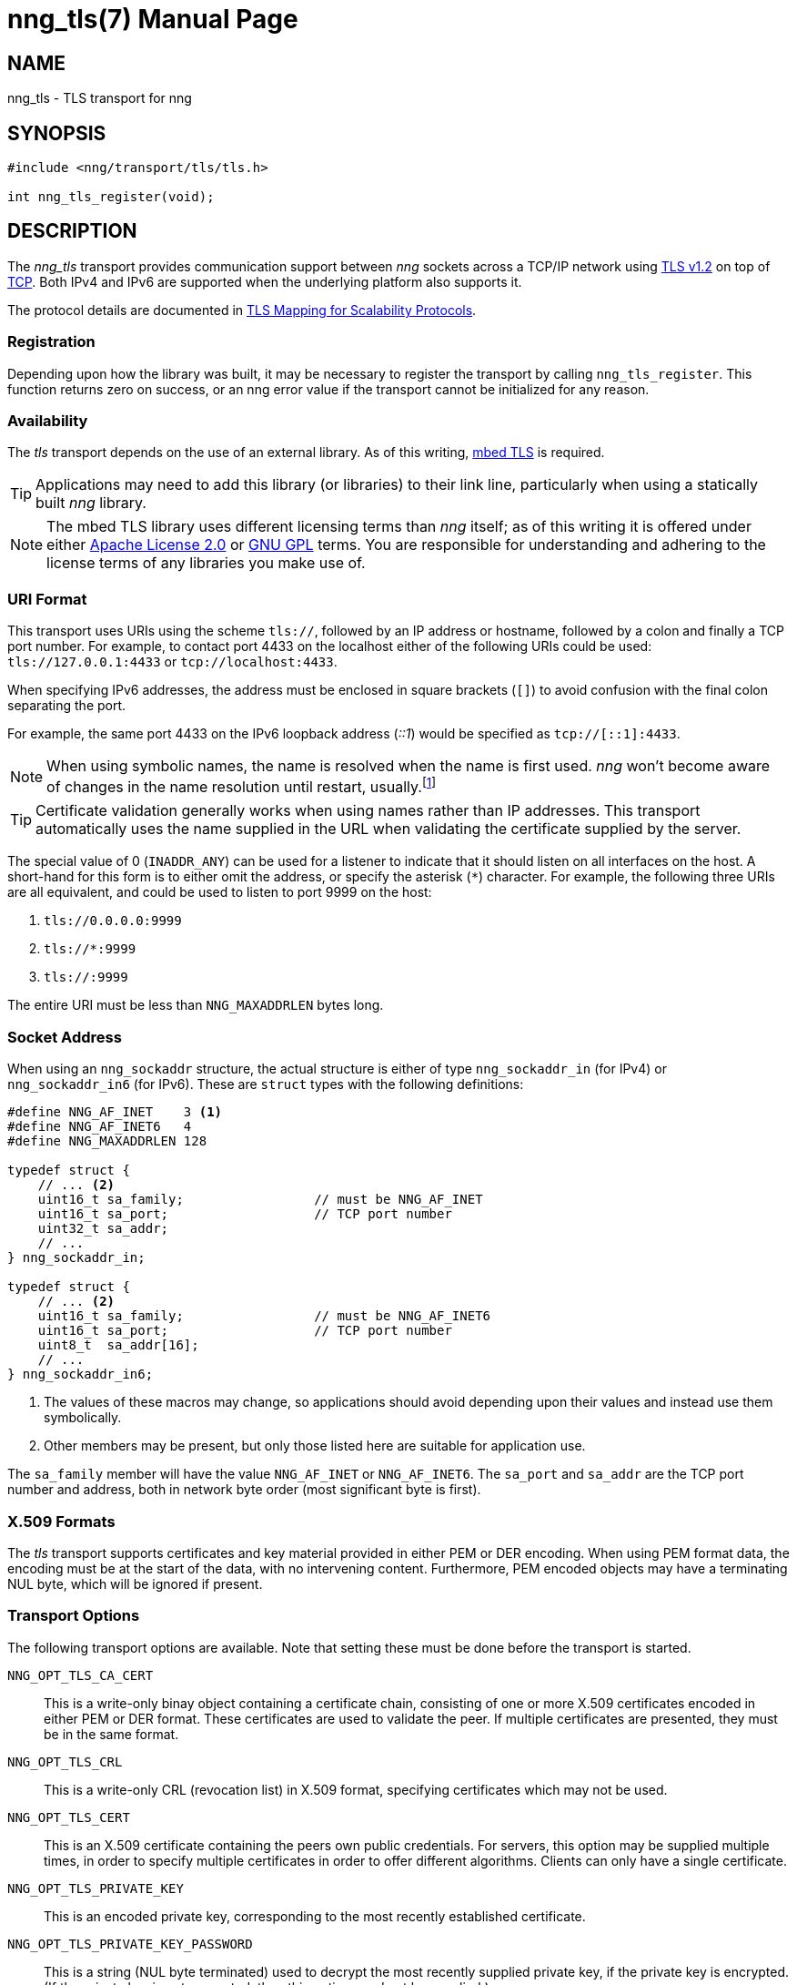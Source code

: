 nng_tls(7)
==========
:doctype: manpage
:manmanual: nng
:mansource: nng
:icons: font
:source-highlighter: pygments
:copyright: Copyright 2017 Garrett D'Amore <garrett@damore.org> \
            Copyright 2017 Staysail Systems, Inc. <info@staysail.tech> \
            Copyright 2017 Capitar IT Group BV <info@capitar.com> \
            This software is supplied under the terms of the MIT License, a \
            copy of which should be located in the distribution where this \
            file was obtained (LICENSE.txt).  A copy of the license may also \
            be found online at https://opensource.org/licenses/MIT.

NAME
----
nng_tls - TLS transport for nng

SYNOPSIS
--------

[source,c]
----------
#include <nng/transport/tls/tls.h>

int nng_tls_register(void);
----------

DESCRIPTION
-----------

The _nng_tls_ transport provides communication support between
_nng_ sockets across a TCP/IP network using 
https://tools.ietf.org/html/rfc5246[TLS v1.2] on top of
https://tools.ietf.org/html/rfc793[TCP].  Both IPv4 and IPv6
are supported when the underlying platform also supports it.

The protocol details are documented in
http://nanomsg.org/rfcs/sp-tls-v1.html[TLS Mapping for Scalability Protocols].

Registration
~~~~~~~~~~~~

Depending upon how the library was built, it may be necessary to
register the transport by calling `nng_tls_register`.  This function
returns zero on success, or an nng error value if the transport
cannot be initialized for any reason.

Availability
~~~~~~~~~~~~

The _tls_ transport depends on the use of an external library.
As of this writing, https://tls.mbed.org/[mbed TLS] is required.

TIP: Applications may need to add this library (or libraries) to
their link line, particularly when using a statically built
_nng_ library.

NOTE: The mbed TLS library uses different licensing terms than
_nng_ itself; as of this writing it is offered under either
https://opensource.org/licenses/Apache-2.0[Apache License 2.0] or
https://opensource.org/licenses/gpl-license[GNU GPL] terms.
You are responsible for understanding and adhering to the
license terms of any libraries you make use of.

URI Format
~~~~~~~~~~

This transport uses URIs using the scheme `tls://`, followed by
an IP address or hostname, followed by a colon and finally a
TCP port number.  For example, to contact port 4433 on the localhost
either of the following URIs could be used: `tls://127.0.0.1:4433` or
`tcp://localhost:4433`.

When specifying IPv6 addresses, the address must be enclosed in
square brackets (`[]`) to avoid confusion with the final colon
separating the port.

For example, the same port 4433 on the IPv6 loopback address ('::1') would
be specified as `tcp://[::1]:4433`.

NOTE: When using symbolic names, the name is resolved when the
name is first used. _nng_ won't become aware of changes in the
name resolution until restart,
usually.footnote:[This is a bug and will likely be fixed in the future.]

TIP: Certificate validation generally works when using names
rather than IP addresses. This transport automatically
uses the name supplied in the URL when validating the
certificate supplied by the server.

The special value of 0 (`INADDR_ANY`) can be used for a listener
to indicate that it should listen on all interfaces on the host.
A short-hand for this form is to either omit the address, or specify
the asterisk (`*`) character.  For example, the following three
URIs are all equivalent, and could be used to listen to port 9999
on the host:

  1. `tls://0.0.0.0:9999`
  2. `tls://*:9999`
  3. `tls://:9999`

The entire URI must be less than `NNG_MAXADDRLEN` bytes long.

Socket Address
~~~~~~~~~~~~~~

When using an `nng_sockaddr` structure, the actual structure is either
of type `nng_sockaddr_in` (for IPv4) or `nng_sockaddr_in6` (for IPv6).
These are `struct` types with the following definitions:

[source,c]
--------
#define NNG_AF_INET    3 <1>
#define NNG_AF_INET6   4
#define NNG_MAXADDRLEN 128

typedef struct {
    // ... <2>
    uint16_t sa_family;                 // must be NNG_AF_INET
    uint16_t sa_port;                   // TCP port number
    uint32_t sa_addr;
    // ...
} nng_sockaddr_in;

typedef struct {
    // ... <2>
    uint16_t sa_family;                 // must be NNG_AF_INET6
    uint16_t sa_port;                   // TCP port number
    uint8_t  sa_addr[16];
    // ...
} nng_sockaddr_in6;
--------
<1> The values of these macros may change, so applications
should avoid depending upon their values and instead use them symbolically.
<2> Other members may be present, but only those listed here
are suitable for application use.

The `sa_family` member will have the value `NNG_AF_INET` or `NNG_AF_INET6`.
The `sa_port` and `sa_addr` are the TCP port number and address, both in
network byte order (most significant byte is first).

X.509 Formats
~~~~~~~~~~~~~

The _tls_ transport supports certificates and key material provided
in either PEM or DER encoding.  When using PEM format data, the
encoding must be at the start of the data, with no intervening
content.  Furthermore, PEM encoded objects may have a terminating
NUL byte, which will be ignored if present.

Transport Options
~~~~~~~~~~~~~~~~~

The following transport options are available. Note that
setting these must be done before the transport is started.

`NNG_OPT_TLS_CA_CERT`::

This is a write-only binay object containing a certificate
chain, consisting of one or more X.509 certificates encoded in
either PEM or DER format.  These certificates are used to
validate the peer.  If multiple certificates are presented,
they must be in the same format.

`NNG_OPT_TLS_CRL`::

This is a write-only CRL (revocation list) in X.509 format,
specifying certificates which may not be used.

`NNG_OPT_TLS_CERT`::

This is an X.509 certificate containing the peers
own public credentials.  For servers, this option may be supplied
multiple times, in order to specify multiple certificates
in order to offer different algorithms.  Clients can only
have a single certificate.

`NNG_OPT_TLS_PRIVATE_KEY`::

This is an encoded private key, corresponding to the most
recently established certificate.

`NNG_OPT_TLS_PRIVATE_KEY_PASSWORD`::

This is a string (NUL byte terminated) used to decrypt the
most recently supplied private key, if the private key
is encrypted.  (If the private key is not encrypted, then
this option need not be supplied.) 

`NNG_OPT_TLS_AUTH_MODE`::

This is a write only integer, indicating whether the
peer should be authenticated.  It can take one of the
following values:
+
[cols="1,2"]
|===

| `nng_tls_auth_mode_none`
| No authentication of the peer is performed.

| `nng_tls_auth_mode_optional`
| The peer certificate is checked if presented, but is not required to be valid or present.

| `nng_tls_auth_mode_required`
| The peer certificate must be present and valid.
|===
+
The default is `nng_tls_auth_mode_required` for
clients (meaning the server must present a valid
certificate) and `nng_tls_auth_mode_none` for
servers (meaning any client may connect).
+
TIP: For TLS client authentication, set this to
`nng_auth_mode_required` and set the value
of `NNG_OPT_TLS_CA_CERT` to a certificate corresponding
to your own Certificate Authority.

`NNG_OPT_TLS_AUTH_VERIFIED`::

This is a read-only boolean option available only for
pipes, indicating whether the peer certificate was
valdiated or not.  This is only set when the pipe
has completed the handshake with the peer (which always
occurs before exchanging data), and will only be set
if the `NNG_OPT_TLS_AUTH_MODE` option is set to
`nng_tls_auth_mode_optional` or `nng_tls_auth_mode_required`.

SEE ALSO
--------
<<nng.adoc#,nng(7)>>

COPYRIGHT
---------

Copyright 2017 mailto:info@staysail.tech[Staysail Systems, Inc.] +
Copyright 2017 mailto:info@capitar.com[Capitar IT Group BV]

This document is supplied under the terms of the
https://opensource.org/licenses/LICENSE.txt[MIT License].
